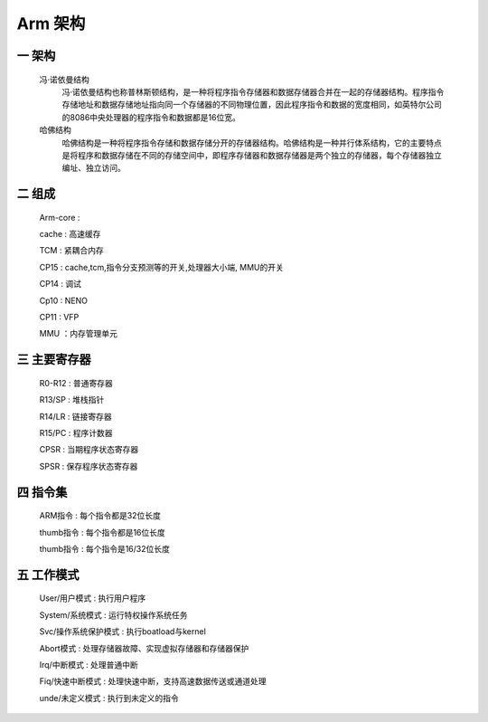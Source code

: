 ===========================================================
Arm 架构
===========================================================

-----------------------------------------------------------
一 架构
-----------------------------------------------------------

    冯·诺依曼结构
        冯·诺依曼结构也称普林斯顿结构，是一种将程序指令存储器和数据存储器合并在一起的存储器结构。程序指令存储地址和数据存储地址指向同一个存储器的不同物理位置，因此程序指令和数据的宽度相同，如英特尔公司的8086中央处理器的程序指令和数据都是16位宽。

    哈佛结构
        哈佛结构是一种将程序指令存储和数据存储分开的存储器结构。哈佛结构是一种并行体系结构，它的主要特点是将程序和数据存储在不同的存储空间中，即程序存储器和数据存储器是两个独立的存储器，每个存储器独立编址、独立访问。

-----------------------------------------------------------
二 组成
-----------------------------------------------------------

    Arm-core    :

    cache       : 高速缓存

    TCM         : 紧耦合内存

    CP15        : cache,tcm,指令分支预测等的开关,处理器大小端, MMU的开关

    CP14        : 调试

    Cp10        : NENO

    CP11        : VFP

    MMU         ：内存管理单元

-----------------------------------------------------------
三 主要寄存器
-----------------------------------------------------------

    R0-R12  : 普通寄存器

    R13/SP  : 堆栈指针

    R14/LR  : 链接寄存器

    R15/PC  : 程序计数器

    CPSR    : 当期程序状态寄存器

    SPSR    : 保存程序状态寄存器

-----------------------------------------------------------
四 指令集
-----------------------------------------------------------

    ARM指令   : 每个指令都是32位长度

    thumb指令 : 每个指令都是16位长度

    thumb指令 : 每个指令是16/32位长度

-----------------------------------------------------------
五 工作模式
-----------------------------------------------------------

    User/用户模式 : 执行用户程序

    System/系统模式 : 运行特权操作系统任务

    Svc/操作系统保护模式 : 执行boatload与kernel

    Abort模式 : 处理存储器故障、实现虚拟存储器和存储器保护

    Irq/中断模式 : 处理普通中断

    Fiq/快速中断模式 : 处理快速中断，支持高速数据传送或通道处理

    unde/未定义模式 : 执行到未定义的指令
